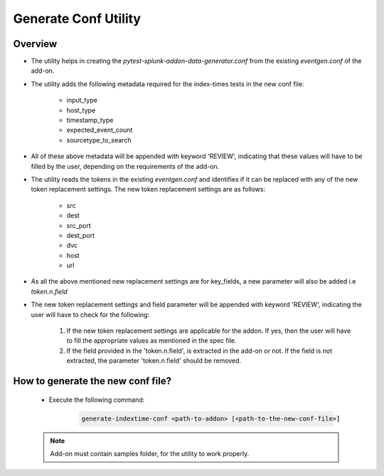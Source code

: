 Generate Conf Utility
======================

.. _generate_conf:

Overview
""""""""""

* The utility helps in creating the `pytest-splunk-addon-data-generator.conf` from the existing `eventgen.conf` of the add-on.
* The utility adds the following metadata required for the index-times tests in the new conf file:

    * input_type
    * host_type
    * timestamp_type
    * expected_event_count
    * sourcetype_to_search

* All of these above metadata will be appended with keyword 'REVIEW', indicating that these values will have to be filled by the
  user, depending on the requirements of the add-on.

* The utility reads the tokens in the existing `eventgen.conf` and identifies if it can be replaced with any of 
  the new token replacement settings. The new token replacement settings are as follows:

    * src
    * dest
    * src_port
    * dest_port
    * dvc
    * host
    * url

* As all the above mentioned new replacement settings are for key_fields, a new parameter will also be added i.e `token.n.field`
* The new token replacement settings and field parameter will be appended with keyword 'REVIEW', indicating the user will have to check
  for the following:

    1. If the new token replacement settings are applicable for the addon. If yes, then the user will have to fill the appropriate values as mentioned in the spec file.
    2. If the field provided in the 'token.n.field', is extracted in the add-on or not. If the field is not extracted, 
       the parameter 'token.n.field' should be removed.

    
How to generate the new conf file?
"""""""""""""""""""""""""""""""""""

    * Execute the following command:

        .. code-block:: console

            generate-indextime-conf <path-to-addon> [<path-to-the-new-conf-file>]


    .. note::
        Add-on must contain samples folder, for the utility to work properly.
